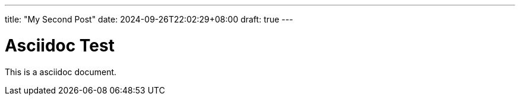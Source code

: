 ---
title: "My Second Post"
date: 2024-09-26T22:02:29+08:00
draft: true
---

= Asciidoc Test

This is a asciidoc document.

